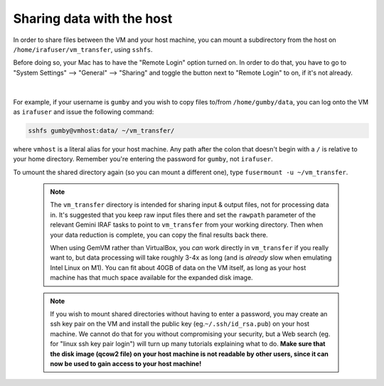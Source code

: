 .. _gemvm_sharing_data:


Sharing data with the host
**************************

In order to share files between the VM and your host machine, you can mount a
subdirectory from the host on ``/home/irafuser/vm_transfer``, using ``sshfs``.

Before doing so, your Mac has to have the "Remote Login" option turned on.
In order to do that, you have to go to "System Settings" --> "General" -->
"Sharing" and toggle the button next to "Remote Login" to on, if it's not
already.

.. figure:: RemoteLoginOn.png
     :align: center
|
For example, if your username is ``gumby`` and you wish to copy files to/from
``/home/gumby/data``, you can log onto the VM as ``irafuser`` and issue the
following command:

.. code-block:: none

   sshfs gumby@vmhost:data/ ~/vm_transfer/

where ``vmhost`` is a literal alias for your host machine. Any path after the
colon that doesn't begin with a ``/`` is relative to your home directory.
Remember you're entering the password for ``gumby``, not ``irafuser``.

To umount the shared directory again (so you can mount a different one), type
``fusermount -u ~/vm_transfer``.

  .. note::

     The ``vm_transfer`` directory is intended for sharing input & output
     files, not for processing data in. It's suggested that you keep raw input
     files there and set the ``rawpath`` parameter of the relevant Gemini IRAF
     tasks to point to ``vm_transfer`` from your working directory. Then when
     your data reduction is complete, you can copy the final results back there.

     When using GemVM rather than VirtualBox, you *can* work directly in
     ``vm_transfer`` if you really want to, but data processing will take
     roughly 3-4x as long (and is *already* slow when emulating Intel Linux on
     M1). You can fit about 40GB of data on the VM itself, as long as your host
     machine has that much space available for the expanded disk image.

  .. note::

     If you wish to mount shared directories without having to enter a
     password, you may create an ssh key pair on the VM and install the public
     key (eg.\ ``~/.ssh/id_rsa.pub``) on your host machine. We cannot do that
     for you without compromising your security, but a Web search (eg. for
     "linux ssh key pair login") will turn up many tutorials explaining what to
     do. **Make sure that the disk image (qcow2 file) on your host machine is
     not readable by other users, since it can now be used to gain access to
     your host machine!**

